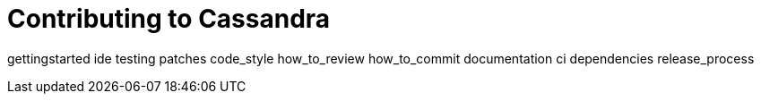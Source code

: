 = Contributing to Cassandra

gettingstarted ide testing patches code_style how_to_review
how_to_commit documentation ci dependencies release_process
